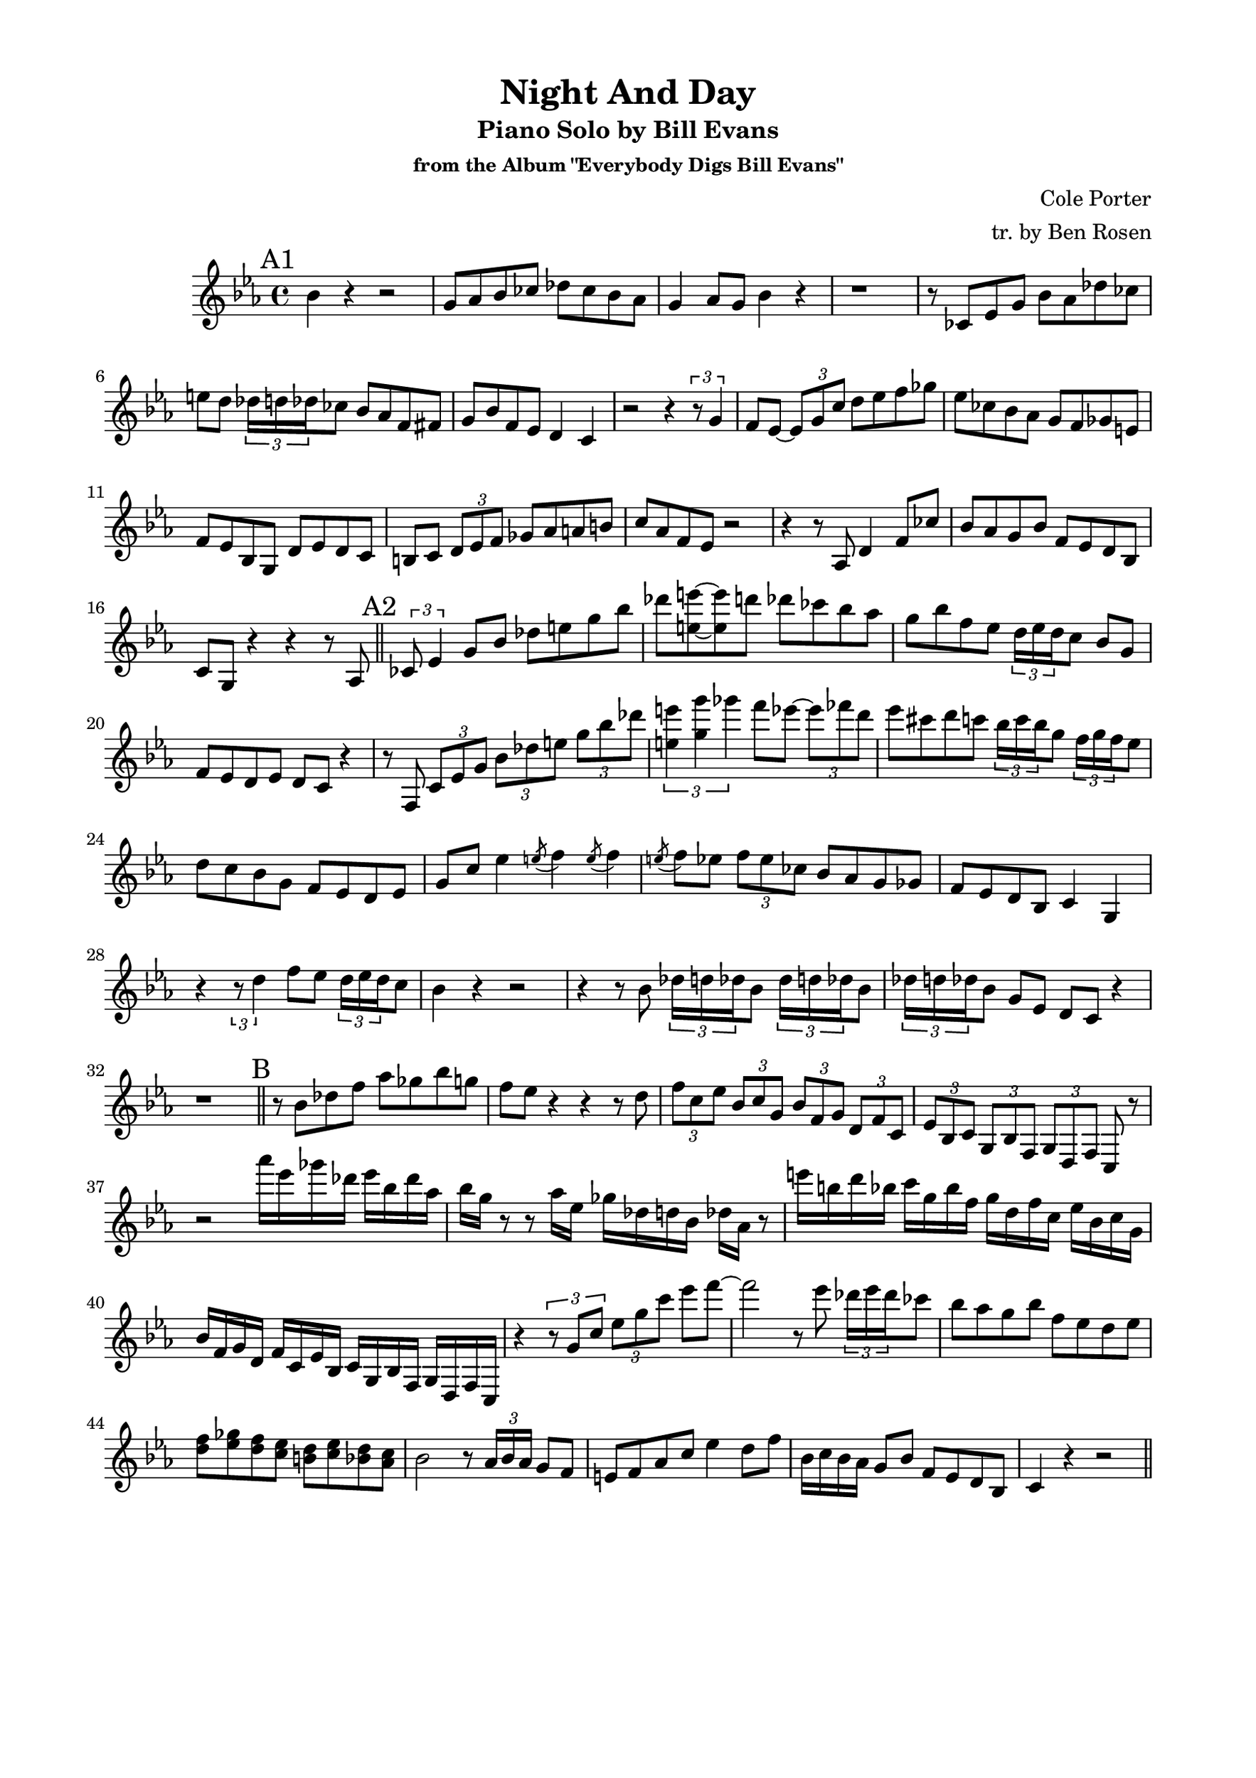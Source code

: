 \version "2.20.0"
% \version "2.19.83"
\language "english"
\pointAndClickOff
\paper {
  #(set-paper-size "c4")
  % #(set-paper-size "letter")
  left-margin = 0.75\in
  right-margin = 0.75\in
  top-margin = 0.5\in
  bottom-margin = 0.5\in
  % system-system-spacing =
  %   #'((basic-distance . 16)
  %     (minimum-distance . 12)
  %     (padding . 1)
  %     (stretchability . 60))
}

\header {
  tagline = ##f
  title = "Night And Day"
  subtitle = "Piano Solo by Bill Evans"
  subsubtitle = "from the Album \"Everybody Digs Bill Evans\""
  composer = "Cole Porter"
  arranger = "tr. by Ben Rosen"
}

aFirst = {
  bf4  r4 r2 |
  g8 af bf cf df cf bf af |
  g4 af8 g bf4 r |
  r1 |

  r8 cf, ef g bf af df cf |
  e d \tuplet 3/2 { df16 d df } cf8 bf af f fs |
  g bf f ef d4 c |
  r2 r4 \tuplet 3/2 { r8 g'4 } |

  f8 ef~ \tuplet 3/2 { ef g c } d ef f gf |
  ef cf bf af g f gf e |
  f ef bf g d' ef d c |
  b c \tuplet 3/2 { d ef f } gf af a b |

  c af f ef r2 |
  r4 r8 af, d4 f8 cf' |
  bf af g bf f ef d bf
  c g r4 r r8 af |
  \bar "||"
}

aSecond = {
  \tuplet 3/2 { cf8 ef4 } g8 bf df e g bf |
  df <e e,>~ <e e,> d df cf bf af |
  g bf f ef \tuplet 3/2 { d16 ef d } c8 bf g |
  f ef d ef d c r4 |

  r8 f, \tuplet 3/2 { c' ef g } \tuplet 3/2 { bf df e } \tuplet 3/2 { g bf df } |
  \tuplet 3/2 { <e, e'>4 <g g'> gf' } f8 ef~ \tuplet 3/2 { ef ff d } |
  ef cs d c \tuplet 3/2 { bf16 c bf } g8 \tuplet 3/2 { f16 g f } ef8
  d c bf g f ef d ef

  g c ef4 \acciaccatura e8 f4 \acciaccatura e8 f4 |
  \acciaccatura e8 f ef \tuplet 3/2 { f ef cf } bf af g gf |
  f ef d bf c4 g |
  r \tuplet 3/2 { r8 d''4 } f8 ef \tuplet 3/2 { d16 ef d } c8 |

  bf4 r r2 |
  r4 r8 bf \repeat unfold 2 { \tuplet 3/2 { df16 d df } bf8 }
  \tuplet 3/2 { df16 d df } bf8 g ef d c r4 |
  r1 |
  \bar "||"
}

bridge = \relative c'' {
  r8 bf df f af gf bf g |
  f ef r4 r r8 d |
  \tuplet 3/2 { f c ef } \tuplet 3/2 { bf c g } \tuplet 3/2 { bf f g } \tuplet 3/2 { d f c } |
  \tuplet 3/2 { ef bf c } \tuplet 3/2 { g bf f } \tuplet 3/2 { g d f } c r |

  r2 af''''16 ef gf df ef bf df af |
  bf g r8 r af16 ef gf df d bf df af r8 |
  e''16 b d bf c g bf f g d f c ef bf c g |
  bf f g d f c ef bf c g bf f g d f c |

  r4 \tuplet 3/2 { r8 g'' c } \tuplet 3/2 { ef g c } ef f~ |
  f2 r8 ef \tuplet 3/2 { df16 ef df } cf8 |
  bf af g bf f ef d ef |
  \new Voice {
    <<
      { f gf f ef d ef d c }
      { d ef d c b c bf af }
    >> }

  bf2 r8 \tuplet 3/2 { af16 bf af } g8 f |
  e f af c ef4 d8 f |
  bf,16 c bf af g8 bf f ef d bf |
  c4 r r2 |
  \bar "||"
}

% aThird= {}

% aFourth = {}

\score {
  \new Staff \relative c'' {
    \clef treble
    \key ef \major
    \time 4/4

    \mark "A1"
    \aFirst
    \mark "A2"
    \aSecond
    \mark "B"
    \bridge
    % \mark \default
    % \aThird
    % \mark \default
    % \aFourth
  }
}
